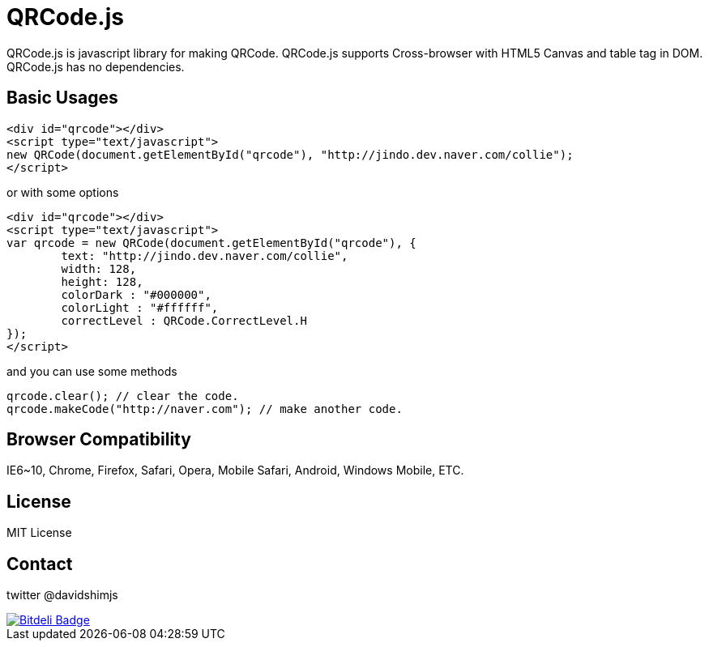 = QRCode.js

QRCode.js is javascript library for making QRCode.
QRCode.js supports Cross-browser with HTML5 Canvas and table tag in DOM.
QRCode.js has no dependencies.

== Basic Usages

----
<div id="qrcode"></div>
<script type="text/javascript">
new QRCode(document.getElementById("qrcode"), "http://jindo.dev.naver.com/collie");
</script>
----

or with some options

----
<div id="qrcode"></div>
<script type="text/javascript">
var qrcode = new QRCode(document.getElementById("qrcode"), {
	text: "http://jindo.dev.naver.com/collie",
	width: 128,
	height: 128,
	colorDark : "#000000",
	colorLight : "#ffffff",
	correctLevel : QRCode.CorrectLevel.H
});
</script>
----

and you can use some methods

----
qrcode.clear(); // clear the code.
qrcode.makeCode("http://naver.com"); // make another code.
----

== Browser Compatibility

IE6~10, Chrome, Firefox, Safari, Opera, Mobile Safari, Android, Windows Mobile, ETC.

== License

MIT License

== Contact

twitter @davidshimjs

image::https://d2weczhvl823v0.cloudfront.net/davidshimjs/qrcodejs/trend.png[Bitdeli Badge,link=https://bitdeli.com/free]
